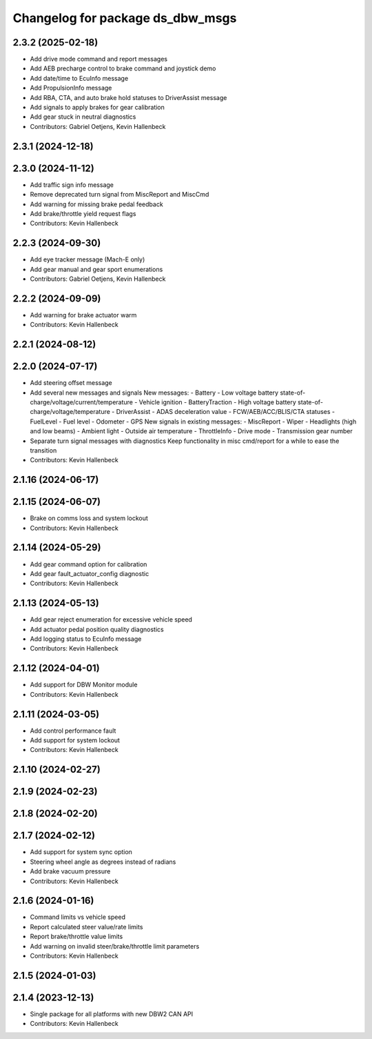 ^^^^^^^^^^^^^^^^^^^^^^^^^^^^^^^^^
Changelog for package ds_dbw_msgs
^^^^^^^^^^^^^^^^^^^^^^^^^^^^^^^^^

2.3.2 (2025-02-18)
------------------
* Add drive mode command and report messages
* Add AEB precharge control to brake command and joystick demo
* Add date/time to EcuInfo message
* Add PropulsionInfo message
* Add RBA, CTA, and auto brake hold statuses to DriverAssist message
* Add signals to apply brakes for gear calibration
* Add gear stuck in neutral diagnostics
* Contributors: Gabriel Oetjens, Kevin Hallenbeck

2.3.1 (2024-12-18)
------------------

2.3.0 (2024-11-12)
------------------
* Add traffic sign info message
* Remove deprecated turn signal from MiscReport and MiscCmd
* Add warning for missing brake pedal feedback
* Add brake/throttle yield request flags
* Contributors: Kevin Hallenbeck

2.2.3 (2024-09-30)
------------------
* Add eye tracker message (Mach-E only)
* Add gear manual and gear sport enumerations
* Contributors: Gabriel Oetjens, Kevin Hallenbeck

2.2.2 (2024-09-09)
------------------
* Add warning for brake actuator warm
* Contributors: Kevin Hallenbeck

2.2.1 (2024-08-12)
------------------

2.2.0 (2024-07-17)
------------------
* Add steering offset message
* Add several new messages and signals
  New messages:
  - Battery
  - Low voltage battery state-of-charge/voltage/current/temperature
  - Vehicle ignition
  - BatteryTraction
  - High voltage battery state-of-charge/voltage/temperature
  - DriverAssist
  - ADAS deceleration value
  - FCW/AEB/ACC/BLIS/CTA statuses
  - FuelLevel
  - Fuel level
  - Odometer
  - GPS
  New signals in existing messages:
  - MiscReport
  - Wiper
  - Headlights (high and low beams)
  - Ambient light
  - Outside air temperature
  - ThrottleInfo
  - Drive mode
  - Transmission gear number
* Separate turn signal messages with diagnostics
  Keep functionality in misc cmd/report for a while to ease the transition
* Contributors: Kevin Hallenbeck

2.1.16 (2024-06-17)
-------------------

2.1.15 (2024-06-07)
-------------------
* Brake on comms loss and system lockout
* Contributors: Kevin Hallenbeck

2.1.14 (2024-05-29)
-------------------
* Add gear command option for calibration
* Add gear fault_actuator_config diagnostic
* Contributors: Kevin Hallenbeck

2.1.13 (2024-05-13)
-------------------
* Add gear reject enumeration for excessive vehicle speed
* Add actuator pedal position quality diagnostics
* Add logging status to EcuInfo message
* Contributors: Kevin Hallenbeck

2.1.12 (2024-04-01)
-------------------
* Add support for DBW Monitor module
* Contributors: Kevin Hallenbeck

2.1.11 (2024-03-05)
-------------------
* Add control performance fault
* Add support for system lockout
* Contributors: Kevin Hallenbeck

2.1.10 (2024-02-27)
-------------------

2.1.9 (2024-02-23)
------------------

2.1.8 (2024-02-20)
------------------

2.1.7 (2024-02-12)
------------------
* Add support for system sync option
* Steering wheel angle as degrees instead of radians
* Add brake vacuum pressure
* Contributors: Kevin Hallenbeck

2.1.6 (2024-01-16)
------------------
* Command limits vs vehicle speed
* Report calculated steer value/rate limits
* Report brake/throttle value limits
* Add warning on invalid steer/brake/throttle limit parameters
* Contributors: Kevin Hallenbeck

2.1.5 (2024-01-03)
------------------

2.1.4 (2023-12-13)
------------------
* Single package for all platforms with new DBW2 CAN API
* Contributors: Kevin Hallenbeck
